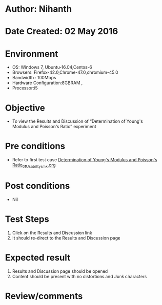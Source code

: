 * Author: Nihanth
* Date Created: 02 May 2016
* Environment
  - OS: Windows 7, Ubuntu-16.04,Centos-6
  - Browsers: Firefox-42.0,Chrome-47.0,chromium-45.0
  - Bandwidth : 100Mbps
  - Hardware Configuration:8GBRAM , 
  - Processor:i5

* Objective
  - To view the Results and Discussion of  “Determination of Young's Modulus and Poisson's Ratio” experiment

* Pre conditions
  - Refer to first test case [[https://github.com/Virtual-Labs/virtual-lab-aerospace-engg-iitk/blob/master/test-cases/integration_test-cases/Determination of Young's Modulus and Poisson's Ratio/Determination of Young's Modulus and Poisson's Ratio_01_Usability_smk.org][Determination of Young's Modulus and Poisson's Ratio_01_Usability_smk.org]]

* Post conditions
  - Nil
* Test Steps
  1. Click on the Results and Discussion link 
  2. It should re-direct to the Results and Discussion page

* Expected result
  1. Results and Discussion page should be opened
  2. Content should be present with no distortions and Junk characters

* Review/comments


